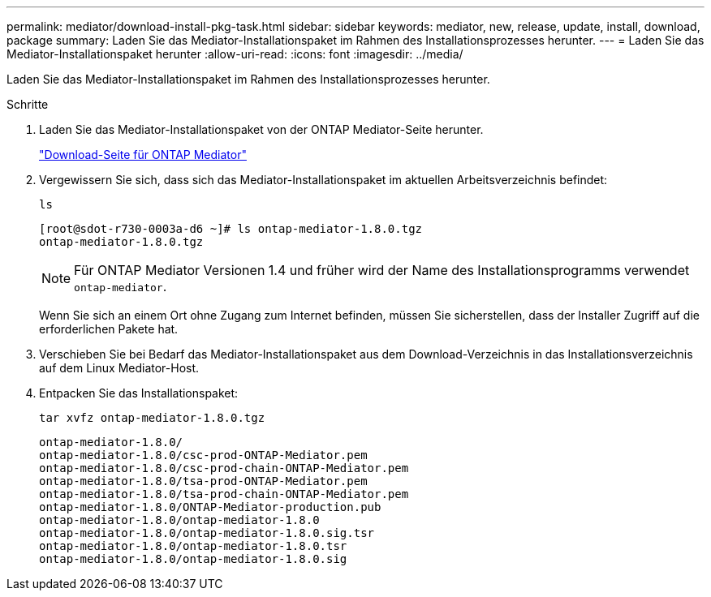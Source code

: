 ---
permalink: mediator/download-install-pkg-task.html 
sidebar: sidebar 
keywords: mediator, new, release, update, install, download, package 
summary: Laden Sie das Mediator-Installationspaket im Rahmen des Installationsprozesses herunter. 
---
= Laden Sie das Mediator-Installationspaket herunter
:allow-uri-read: 
:icons: font
:imagesdir: ../media/


[role="lead"]
Laden Sie das Mediator-Installationspaket im Rahmen des Installationsprozesses herunter.

.Schritte
. Laden Sie das Mediator-Installationspaket von der ONTAP Mediator-Seite herunter.
+
https://mysupport.netapp.com/site/products/all/details/ontap-mediator/downloads-tab["Download-Seite für ONTAP Mediator"^]

. Vergewissern Sie sich, dass sich das Mediator-Installationspaket im aktuellen Arbeitsverzeichnis befindet:
+
`ls`

+
[listing]
----
[root@sdot-r730-0003a-d6 ~]# ls ontap-mediator-1.8.0.tgz
ontap-mediator-1.8.0.tgz
----
+

NOTE: Für ONTAP Mediator Versionen 1.4 und früher wird der Name des Installationsprogramms verwendet `ontap-mediator`.

+
Wenn Sie sich an einem Ort ohne Zugang zum Internet befinden, müssen Sie sicherstellen, dass der Installer Zugriff auf die erforderlichen Pakete hat.

. Verschieben Sie bei Bedarf das Mediator-Installationspaket aus dem Download-Verzeichnis in das Installationsverzeichnis auf dem Linux Mediator-Host.
. Entpacken Sie das Installationspaket:
+
`tar xvfz ontap-mediator-1.8.0.tgz`

+
[listing]
----
ontap-mediator-1.8.0/
ontap-mediator-1.8.0/csc-prod-ONTAP-Mediator.pem
ontap-mediator-1.8.0/csc-prod-chain-ONTAP-Mediator.pem
ontap-mediator-1.8.0/tsa-prod-ONTAP-Mediator.pem
ontap-mediator-1.8.0/tsa-prod-chain-ONTAP-Mediator.pem
ontap-mediator-1.8.0/ONTAP-Mediator-production.pub
ontap-mediator-1.8.0/ontap-mediator-1.8.0
ontap-mediator-1.8.0/ontap-mediator-1.8.0.sig.tsr
ontap-mediator-1.8.0/ontap-mediator-1.8.0.tsr
ontap-mediator-1.8.0/ontap-mediator-1.8.0.sig
----

